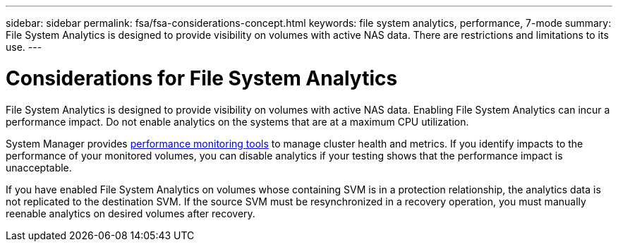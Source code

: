 ---
sidebar: sidebar
permalink: fsa/fsa-considerations-concept.html
keywords: file system analytics, performance, 7-mode
summary: File System Analytics is designed to provide visibility on volumes with active NAS data. There are restrictions and limitations to its use. 
---

= Considerations for File System Analytics
:icons: font
:imagesdir: ../media/

[.lead]
File System Analytics is designed to provide visibility on volumes with active NAS data. Enabling File System Analytics can incur a performance impact. Do not enable analytics on the systems that are at a maximum CPU utilization.

System Manager provides xref:../concept_cluster_performance_overview.adoc[performance monitoring tools] to manage cluster health and metrics. If you identify impacts to the performance of your monitored volumes, you can disable analytics if your testing shows that the performance impact is unacceptable.

If you have enabled File System Analytics on volumes whose containing SVM is in a protection relationship, the analytics data is not replicated to the destination SVM. If the source SVM must be resynchronized in a recovery operation, you must manually reenable analytics on desired volumes after recovery.

// created 7 December from FSA overview